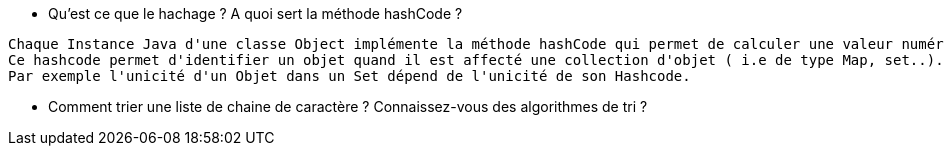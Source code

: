 
* Qu'est ce que le hachage ? A quoi sert la méthode hashCode ?

-----------------
Chaque Instance Java d'une classe Object implémente la méthode hashCode qui permet de calculer une valeur numérique décrivant l'objet.
Ce hashcode permet d'identifier un objet quand il est affecté une collection d'objet ( i.e de type Map, set..).
Par exemple l'unicité d'un Objet dans un Set dépend de l'unicité de son Hashcode.
-----------------

* Comment trier une liste de chaine de caractère ? Connaissez-vous des algorithmes de tri ?

-----------------


-----------------
